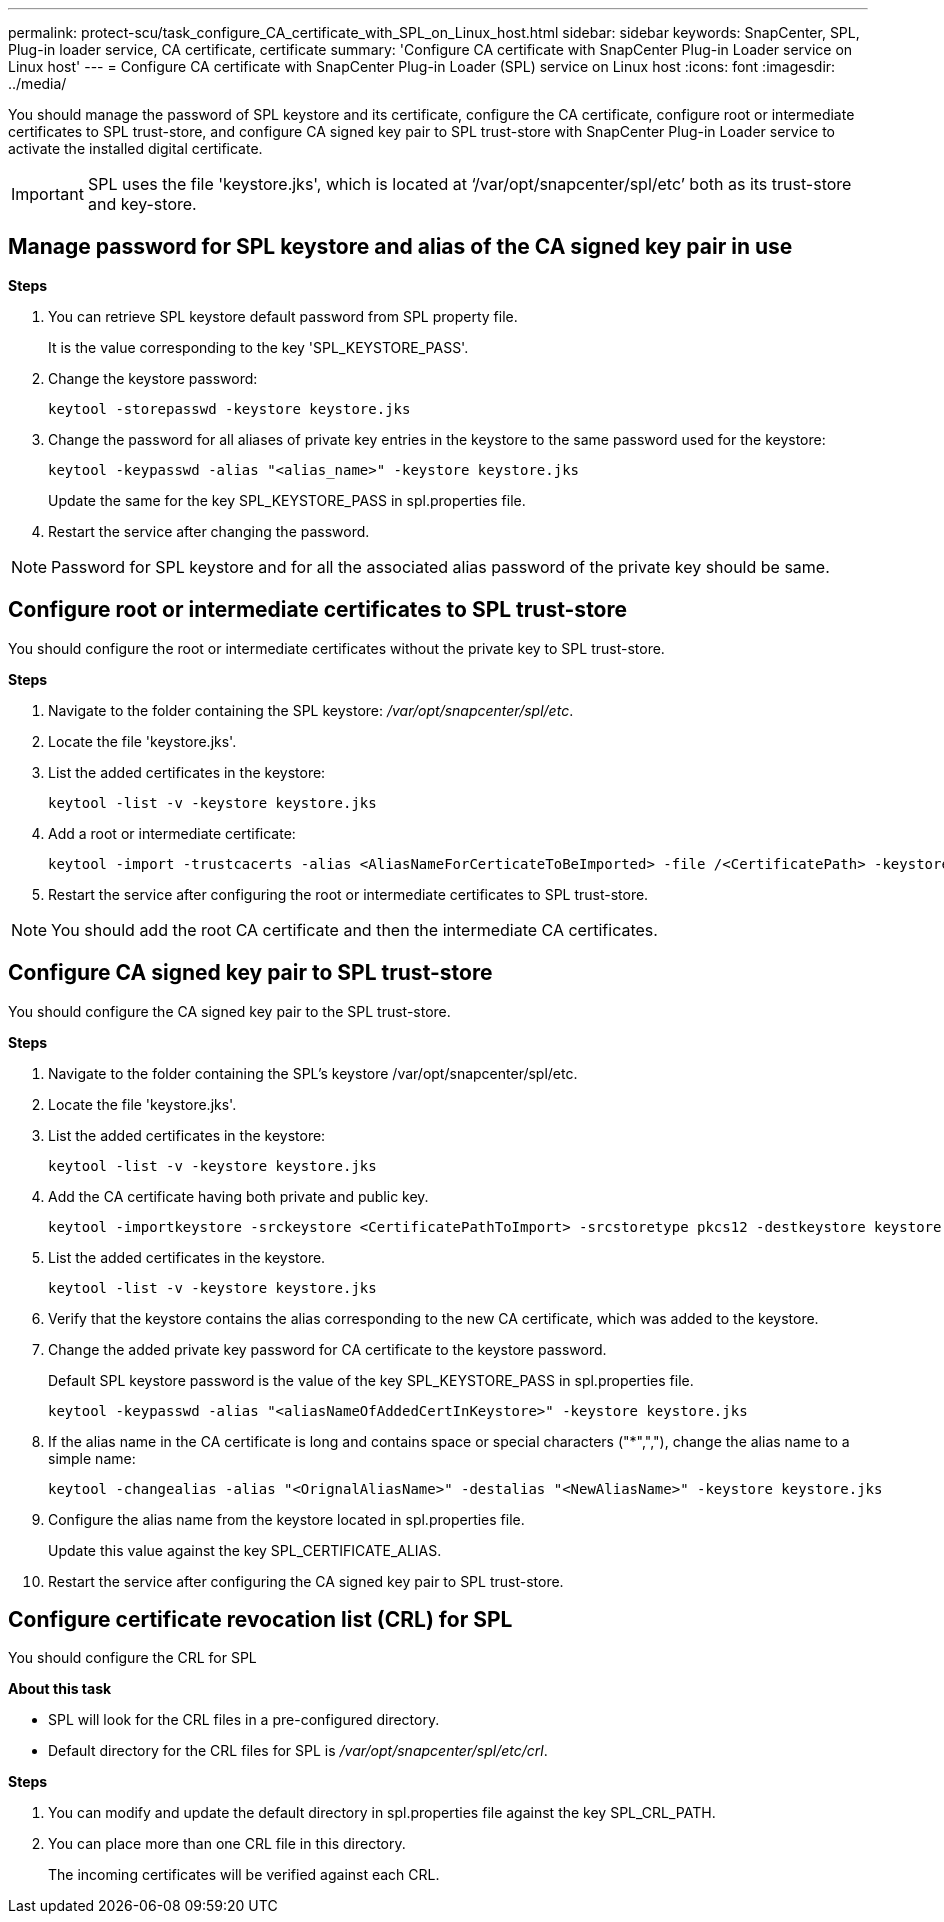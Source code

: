 ---
permalink: protect-scu/task_configure_CA_certificate_with_SPL_on_Linux_host.html
sidebar: sidebar
keywords: SnapCenter, SPL, Plug-in loader service, CA certificate, certificate
summary: 'Configure CA certificate with SnapCenter Plug-in Loader service on Linux host'
---
= Configure CA certificate with SnapCenter Plug-in Loader (SPL) service on Linux host
:icons: font
:imagesdir: ../media/

[.lead]

You should manage the password of SPL keystore and its certificate, configure the CA certificate, configure  root or intermediate certificates to SPL trust-store, and configure CA signed key pair to SPL trust-store  with SnapCenter Plug-in Loader service to activate the installed digital certificate.

IMPORTANT: SPL uses the file 'keystore.jks', which is located at ‘/var/opt/snapcenter/spl/etc’ both as its trust-store and key-store.

== Manage password for SPL keystore and alias of the CA signed key pair in use

*Steps*

. You can retrieve SPL keystore default password from SPL property file.
+
It is the value corresponding to the key 'SPL_KEYSTORE_PASS'.

. Change the keystore password:
+
    keytool -storepasswd -keystore keystore.jks

. Change the password for all aliases of private key entries in the keystore to the same password used for the keystore:
+
  keytool -keypasswd -alias "<alias_name>" -keystore keystore.jks

+
Update the same for the key SPL_KEYSTORE_PASS in spl.properties file.
.  Restart the service after changing the password.

NOTE: Password for SPL keystore and for all the associated alias password of the private key should be same.

== Configure root or intermediate certificates to SPL trust-store

You should configure the root or intermediate certificates without the private key to SPL trust-store.

*Steps*

. Navigate to the folder containing the SPL keystore: _/var/opt/snapcenter/spl/etc_.

. Locate the file 'keystore.jks'.

. List the added certificates in the keystore:

 keytool -list -v -keystore keystore.jks

. Add a root or intermediate certificate:

 keytool -import -trustcacerts -alias <AliasNameForCerticateToBeImported> -file /<CertificatePath> -keystore keystore.jks

. Restart the service after configuring the root or intermediate certificates to SPL trust-store.

NOTE: You should add the root CA certificate and then the intermediate CA certificates.

== Configure CA signed key pair to SPL trust-store

You should configure the CA signed key pair to the SPL trust-store.

*Steps*

. Navigate to the folder containing the SPL's keystore /var/opt/snapcenter/spl/etc.

. Locate the file 'keystore.jks'.

. List the added certificates in the keystore:

 keytool -list -v -keystore keystore.jks

. Add the CA certificate having both private and public key.

 keytool -importkeystore -srckeystore <CertificatePathToImport> -srcstoretype pkcs12 -destkeystore keystore.jks -deststoretype JKS

. List the added certificates in the keystore.

 keytool -list -v -keystore keystore.jks

.  Verify that the keystore contains the alias corresponding to the new CA certificate, which was added to the keystore.

. Change the added private key password for CA certificate to the keystore password.
+
Default SPL keystore password is the value of the key SPL_KEYSTORE_PASS in spl.properties file.

  keytool -keypasswd -alias "<aliasNameOfAddedCertInKeystore>" -keystore keystore.jks

. If the alias name in the CA certificate is long and contains space or special characters ("*",","), change the alias name to a simple name:

  keytool -changealias -alias "<OrignalAliasName>" -destalias "<NewAliasName>" -keystore keystore.jks

. Configure the alias name from the keystore located in spl.properties file.
+
Update this value against the key SPL_CERTIFICATE_ALIAS.

. Restart the service after configuring the CA signed key pair to SPL trust-store.

== Configure certificate revocation list (CRL) for SPL

You should configure the CRL for SPL

*About this task*

* SPL will look for the CRL files in a pre-configured directory.
* Default directory for the CRL files for SPL is _/var/opt/snapcenter/spl/etc/crl_.

*Steps*

. You can modify and update the default directory in spl.properties file against the key SPL_CRL_PATH.
. You can place more than one CRL file in this directory.
+
The incoming certificates will be verified against each CRL.
